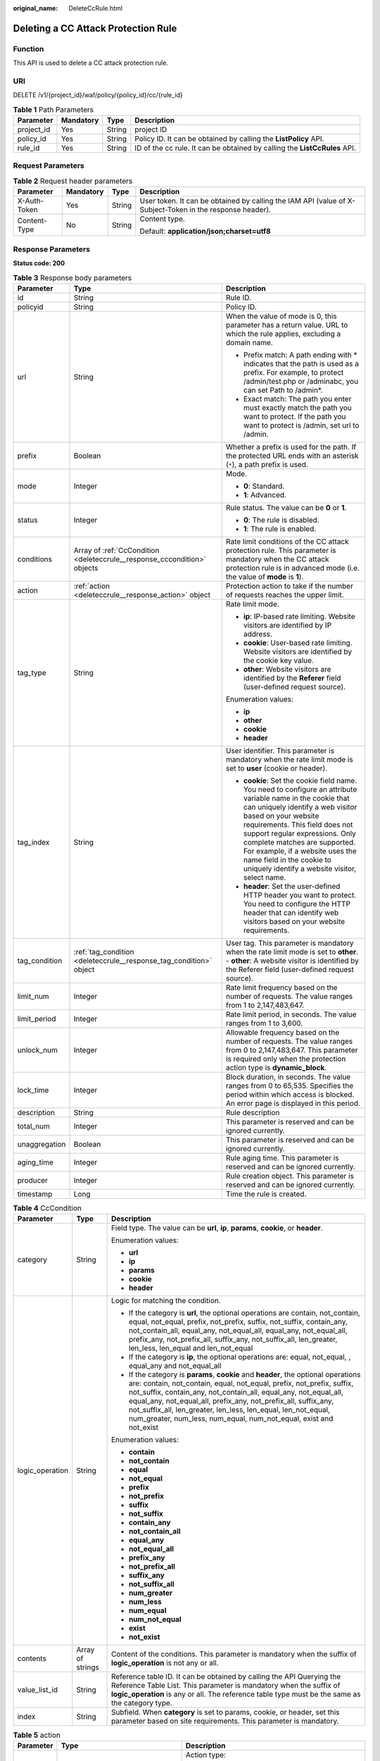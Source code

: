 :original_name: DeleteCcRule.html

.. _DeleteCcRule:

Deleting a CC Attack Protection Rule
====================================

Function
--------

This API is used to delete a CC attack protection rule.

URI
---

DELETE /v1/{project_id}/waf/policy/{policy_id}/cc/{rule_id}

.. table:: **Table 1** Path Parameters

   +------------+-----------+--------+---------------------------------------------------------------------------+
   | Parameter  | Mandatory | Type   | Description                                                               |
   +============+===========+========+===========================================================================+
   | project_id | Yes       | String | project ID                                                                |
   +------------+-----------+--------+---------------------------------------------------------------------------+
   | policy_id  | Yes       | String | Policy ID. It can be obtained by calling the **ListPolicy** API.          |
   +------------+-----------+--------+---------------------------------------------------------------------------+
   | rule_id    | Yes       | String | ID of the cc rule. It can be obtained by calling the **ListCcRules** API. |
   +------------+-----------+--------+---------------------------------------------------------------------------+

Request Parameters
------------------

.. table:: **Table 2** Request header parameters

   +-----------------+-----------------+-----------------+----------------------------------------------------------------------------------------------------------+
   | Parameter       | Mandatory       | Type            | Description                                                                                              |
   +=================+=================+=================+==========================================================================================================+
   | X-Auth-Token    | Yes             | String          | User token. It can be obtained by calling the IAM API (value of X-Subject-Token in the response header). |
   +-----------------+-----------------+-----------------+----------------------------------------------------------------------------------------------------------+
   | Content-Type    | No              | String          | Content type.                                                                                            |
   |                 |                 |                 |                                                                                                          |
   |                 |                 |                 | Default: **application/json;charset=utf8**                                                               |
   +-----------------+-----------------+-----------------+----------------------------------------------------------------------------------------------------------+

Response Parameters
-------------------

**Status code: 200**

.. table:: **Table 3** Response body parameters

   +-----------------------+--------------------------------------------------------------------------+----------------------------------------------------------------------------------------------------------------------------------------------------------------------------------------------------------------------------------------------------------------------------------------------------------------------------------------------------------------------------------------------+
   | Parameter             | Type                                                                     | Description                                                                                                                                                                                                                                                                                                                                                                                  |
   +=======================+==========================================================================+==============================================================================================================================================================================================================================================================================================================================================================================================+
   | id                    | String                                                                   | Rule ID.                                                                                                                                                                                                                                                                                                                                                                                     |
   +-----------------------+--------------------------------------------------------------------------+----------------------------------------------------------------------------------------------------------------------------------------------------------------------------------------------------------------------------------------------------------------------------------------------------------------------------------------------------------------------------------------------+
   | policyid              | String                                                                   | Policy ID.                                                                                                                                                                                                                                                                                                                                                                                   |
   +-----------------------+--------------------------------------------------------------------------+----------------------------------------------------------------------------------------------------------------------------------------------------------------------------------------------------------------------------------------------------------------------------------------------------------------------------------------------------------------------------------------------+
   | url                   | String                                                                   | When the value of mode is 0, this parameter has a return value. URL to which the rule applies, excluding a domain name.                                                                                                                                                                                                                                                                      |
   |                       |                                                                          |                                                                                                                                                                                                                                                                                                                                                                                              |
   |                       |                                                                          | -  Prefix match: A path ending with \* indicates that the path is used as a prefix. For example, to protect /admin/test.php or /adminabc, you can set Path to /admin*.                                                                                                                                                                                                                       |
   |                       |                                                                          |                                                                                                                                                                                                                                                                                                                                                                                              |
   |                       |                                                                          | -  Exact match: The path you enter must exactly match the path you want to protect. If the path you want to protect is /admin, set url to /admin.                                                                                                                                                                                                                                            |
   +-----------------------+--------------------------------------------------------------------------+----------------------------------------------------------------------------------------------------------------------------------------------------------------------------------------------------------------------------------------------------------------------------------------------------------------------------------------------------------------------------------------------+
   | prefix                | Boolean                                                                  | Whether a prefix is used for the path. If the protected URL ends with an asterisk (``*``), a path prefix is used.                                                                                                                                                                                                                                                                            |
   +-----------------------+--------------------------------------------------------------------------+----------------------------------------------------------------------------------------------------------------------------------------------------------------------------------------------------------------------------------------------------------------------------------------------------------------------------------------------------------------------------------------------+
   | mode                  | Integer                                                                  | Mode.                                                                                                                                                                                                                                                                                                                                                                                        |
   |                       |                                                                          |                                                                                                                                                                                                                                                                                                                                                                                              |
   |                       |                                                                          | -  **0**: Standard.                                                                                                                                                                                                                                                                                                                                                                          |
   |                       |                                                                          |                                                                                                                                                                                                                                                                                                                                                                                              |
   |                       |                                                                          | -  **1**: Advanced.                                                                                                                                                                                                                                                                                                                                                                          |
   +-----------------------+--------------------------------------------------------------------------+----------------------------------------------------------------------------------------------------------------------------------------------------------------------------------------------------------------------------------------------------------------------------------------------------------------------------------------------------------------------------------------------+
   | status                | Integer                                                                  | Rule status. The value can be **0** or **1**.                                                                                                                                                                                                                                                                                                                                                |
   |                       |                                                                          |                                                                                                                                                                                                                                                                                                                                                                                              |
   |                       |                                                                          | -  **0**: The rule is disabled.                                                                                                                                                                                                                                                                                                                                                              |
   |                       |                                                                          |                                                                                                                                                                                                                                                                                                                                                                                              |
   |                       |                                                                          | -  **1**: The rule is enabled.                                                                                                                                                                                                                                                                                                                                                               |
   +-----------------------+--------------------------------------------------------------------------+----------------------------------------------------------------------------------------------------------------------------------------------------------------------------------------------------------------------------------------------------------------------------------------------------------------------------------------------------------------------------------------------+
   | conditions            | Array of :ref:`CcCondition <deleteccrule__response_cccondition>` objects | Rate limit conditions of the CC attack protection rule. This parameter is mandatory when the CC attack protection rule is in advanced mode (i.e. the value of **mode** is **1**).                                                                                                                                                                                                            |
   +-----------------------+--------------------------------------------------------------------------+----------------------------------------------------------------------------------------------------------------------------------------------------------------------------------------------------------------------------------------------------------------------------------------------------------------------------------------------------------------------------------------------+
   | action                | :ref:`action <deleteccrule__response_action>` object                     | Protection action to take if the number of requests reaches the upper limit.                                                                                                                                                                                                                                                                                                                 |
   +-----------------------+--------------------------------------------------------------------------+----------------------------------------------------------------------------------------------------------------------------------------------------------------------------------------------------------------------------------------------------------------------------------------------------------------------------------------------------------------------------------------------+
   | tag_type              | String                                                                   | Rate limit mode.                                                                                                                                                                                                                                                                                                                                                                             |
   |                       |                                                                          |                                                                                                                                                                                                                                                                                                                                                                                              |
   |                       |                                                                          | -  **ip**: IP-based rate limiting. Website visitors are identified by IP address.                                                                                                                                                                                                                                                                                                            |
   |                       |                                                                          |                                                                                                                                                                                                                                                                                                                                                                                              |
   |                       |                                                                          | -  **cookie**: User-based rate limiting. Website visitors are identified by the cookie key value.                                                                                                                                                                                                                                                                                            |
   |                       |                                                                          |                                                                                                                                                                                                                                                                                                                                                                                              |
   |                       |                                                                          | -  **other**: Website visitors are identified by the **Referer** field (user-defined request source).                                                                                                                                                                                                                                                                                        |
   |                       |                                                                          |                                                                                                                                                                                                                                                                                                                                                                                              |
   |                       |                                                                          | Enumeration values:                                                                                                                                                                                                                                                                                                                                                                          |
   |                       |                                                                          |                                                                                                                                                                                                                                                                                                                                                                                              |
   |                       |                                                                          | -  **ip**                                                                                                                                                                                                                                                                                                                                                                                    |
   |                       |                                                                          |                                                                                                                                                                                                                                                                                                                                                                                              |
   |                       |                                                                          | -  **other**                                                                                                                                                                                                                                                                                                                                                                                 |
   |                       |                                                                          |                                                                                                                                                                                                                                                                                                                                                                                              |
   |                       |                                                                          | -  **cookie**                                                                                                                                                                                                                                                                                                                                                                                |
   |                       |                                                                          |                                                                                                                                                                                                                                                                                                                                                                                              |
   |                       |                                                                          | -  **header**                                                                                                                                                                                                                                                                                                                                                                                |
   +-----------------------+--------------------------------------------------------------------------+----------------------------------------------------------------------------------------------------------------------------------------------------------------------------------------------------------------------------------------------------------------------------------------------------------------------------------------------------------------------------------------------+
   | tag_index             | String                                                                   | User identifier. This parameter is mandatory when the rate limit mode is set to **user** (cookie or header).                                                                                                                                                                                                                                                                                 |
   |                       |                                                                          |                                                                                                                                                                                                                                                                                                                                                                                              |
   |                       |                                                                          | -  **cookie**: Set the cookie field name. You need to configure an attribute variable name in the cookie that can uniquely identify a web visitor based on your website requirements. This field does not support regular expressions. Only complete matches are supported. For example, if a website uses the name field in the cookie to uniquely identify a website visitor, select name. |
   |                       |                                                                          |                                                                                                                                                                                                                                                                                                                                                                                              |
   |                       |                                                                          | -  **header**: Set the user-defined HTTP header you want to protect. You need to configure the HTTP header that can identify web visitors based on your website requirements.                                                                                                                                                                                                                |
   +-----------------------+--------------------------------------------------------------------------+----------------------------------------------------------------------------------------------------------------------------------------------------------------------------------------------------------------------------------------------------------------------------------------------------------------------------------------------------------------------------------------------+
   | tag_condition         | :ref:`tag_condition <deleteccrule__response_tag_condition>` object       | User tag. This parameter is mandatory when the rate limit mode is set to **other**. - **other**: A website visitor is identified by the Referer field (user-defined request source).                                                                                                                                                                                                         |
   +-----------------------+--------------------------------------------------------------------------+----------------------------------------------------------------------------------------------------------------------------------------------------------------------------------------------------------------------------------------------------------------------------------------------------------------------------------------------------------------------------------------------+
   | limit_num             | Integer                                                                  | Rate limit frequency based on the number of requests. The value ranges from 1 to 2,147,483,647.                                                                                                                                                                                                                                                                                              |
   +-----------------------+--------------------------------------------------------------------------+----------------------------------------------------------------------------------------------------------------------------------------------------------------------------------------------------------------------------------------------------------------------------------------------------------------------------------------------------------------------------------------------+
   | limit_period          | Integer                                                                  | Rate limit period, in seconds. The value ranges from 1 to 3,600.                                                                                                                                                                                                                                                                                                                             |
   +-----------------------+--------------------------------------------------------------------------+----------------------------------------------------------------------------------------------------------------------------------------------------------------------------------------------------------------------------------------------------------------------------------------------------------------------------------------------------------------------------------------------+
   | unlock_num            | Integer                                                                  | Allowable frequency based on the number of requests. The value ranges from 0 to 2,147,483,647. This parameter is required only when the protection action type is **dynamic_block**.                                                                                                                                                                                                         |
   +-----------------------+--------------------------------------------------------------------------+----------------------------------------------------------------------------------------------------------------------------------------------------------------------------------------------------------------------------------------------------------------------------------------------------------------------------------------------------------------------------------------------+
   | lock_time             | Integer                                                                  | Block duration, in seconds. The value ranges from 0 to 65,535. Specifies the period within which access is blocked. An error page is displayed in this period.                                                                                                                                                                                                                               |
   +-----------------------+--------------------------------------------------------------------------+----------------------------------------------------------------------------------------------------------------------------------------------------------------------------------------------------------------------------------------------------------------------------------------------------------------------------------------------------------------------------------------------+
   | description           | String                                                                   | Rule description                                                                                                                                                                                                                                                                                                                                                                             |
   +-----------------------+--------------------------------------------------------------------------+----------------------------------------------------------------------------------------------------------------------------------------------------------------------------------------------------------------------------------------------------------------------------------------------------------------------------------------------------------------------------------------------+
   | total_num             | Integer                                                                  | This parameter is reserved and can be ignored currently.                                                                                                                                                                                                                                                                                                                                     |
   +-----------------------+--------------------------------------------------------------------------+----------------------------------------------------------------------------------------------------------------------------------------------------------------------------------------------------------------------------------------------------------------------------------------------------------------------------------------------------------------------------------------------+
   | unaggregation         | Boolean                                                                  | This parameter is reserved and can be ignored currently.                                                                                                                                                                                                                                                                                                                                     |
   +-----------------------+--------------------------------------------------------------------------+----------------------------------------------------------------------------------------------------------------------------------------------------------------------------------------------------------------------------------------------------------------------------------------------------------------------------------------------------------------------------------------------+
   | aging_time            | Integer                                                                  | Rule aging time. This parameter is reserved and can be ignored currently.                                                                                                                                                                                                                                                                                                                    |
   +-----------------------+--------------------------------------------------------------------------+----------------------------------------------------------------------------------------------------------------------------------------------------------------------------------------------------------------------------------------------------------------------------------------------------------------------------------------------------------------------------------------------+
   | producer              | Integer                                                                  | Rule creation object. This parameter is reserved and can be ignored currently.                                                                                                                                                                                                                                                                                                               |
   +-----------------------+--------------------------------------------------------------------------+----------------------------------------------------------------------------------------------------------------------------------------------------------------------------------------------------------------------------------------------------------------------------------------------------------------------------------------------------------------------------------------------+
   | timestamp             | Long                                                                     | Time the rule is created.                                                                                                                                                                                                                                                                                                                                                                    |
   +-----------------------+--------------------------------------------------------------------------+----------------------------------------------------------------------------------------------------------------------------------------------------------------------------------------------------------------------------------------------------------------------------------------------------------------------------------------------------------------------------------------------+

.. _deleteccrule__response_cccondition:

.. table:: **Table 4** CcCondition

   +-----------------------+-----------------------+-------------------------------------------------------------------------------------------------------------------------------------------------------------------------------------------------------------------------------------------------------------------------------------------------------------------------------------------------------------------------------------------------------------------------------------------+
   | Parameter             | Type                  | Description                                                                                                                                                                                                                                                                                                                                                                                                                               |
   +=======================+=======================+===========================================================================================================================================================================================================================================================================================================================================================================================================================================+
   | category              | String                | Field type. The value can be **url**, **ip**, **params**, **cookie**, or **header**.                                                                                                                                                                                                                                                                                                                                                      |
   |                       |                       |                                                                                                                                                                                                                                                                                                                                                                                                                                           |
   |                       |                       | Enumeration values:                                                                                                                                                                                                                                                                                                                                                                                                                       |
   |                       |                       |                                                                                                                                                                                                                                                                                                                                                                                                                                           |
   |                       |                       | -  **url**                                                                                                                                                                                                                                                                                                                                                                                                                                |
   |                       |                       |                                                                                                                                                                                                                                                                                                                                                                                                                                           |
   |                       |                       | -  **ip**                                                                                                                                                                                                                                                                                                                                                                                                                                 |
   |                       |                       |                                                                                                                                                                                                                                                                                                                                                                                                                                           |
   |                       |                       | -  **params**                                                                                                                                                                                                                                                                                                                                                                                                                             |
   |                       |                       |                                                                                                                                                                                                                                                                                                                                                                                                                                           |
   |                       |                       | -  **cookie**                                                                                                                                                                                                                                                                                                                                                                                                                             |
   |                       |                       |                                                                                                                                                                                                                                                                                                                                                                                                                                           |
   |                       |                       | -  **header**                                                                                                                                                                                                                                                                                                                                                                                                                             |
   +-----------------------+-----------------------+-------------------------------------------------------------------------------------------------------------------------------------------------------------------------------------------------------------------------------------------------------------------------------------------------------------------------------------------------------------------------------------------------------------------------------------------+
   | logic_operation       | String                | Logic for matching the condition.                                                                                                                                                                                                                                                                                                                                                                                                         |
   |                       |                       |                                                                                                                                                                                                                                                                                                                                                                                                                                           |
   |                       |                       | -  If the category is **url**, the optional operations are contain, not_contain, equal, not_equal, prefix, not_prefix, suffix, not_suffix, contain_any, not_contain_all, equal_any, not_equal_all, equal_any, not_equal_all, prefix_any, not_prefix_all, suffix_any, not_suffix_all, len_greater, len_less, len_equal and len_not_equal                                                                                                   |
   |                       |                       |                                                                                                                                                                                                                                                                                                                                                                                                                                           |
   |                       |                       | -  If the category is **ip**, the optional operations are: equal, not_equal, , equal_any and not_equal_all                                                                                                                                                                                                                                                                                                                                |
   |                       |                       |                                                                                                                                                                                                                                                                                                                                                                                                                                           |
   |                       |                       | -  If the category is **params**, **cookie** and **header**, the optional operations are: contain, not_contain, equal, not_equal, prefix, not_prefix, suffix, not_suffix, contain_any, not_contain_all, equal_any, not_equal_all, equal_any, not_equal_all, prefix_any, not_prefix_all, suffix_any, not_suffix_all, len_greater, len_less, len_equal, len_not_equal, num_greater, num_less, num_equal, num_not_equal, exist and not_exist |
   |                       |                       |                                                                                                                                                                                                                                                                                                                                                                                                                                           |
   |                       |                       | Enumeration values:                                                                                                                                                                                                                                                                                                                                                                                                                       |
   |                       |                       |                                                                                                                                                                                                                                                                                                                                                                                                                                           |
   |                       |                       | -  **contain**                                                                                                                                                                                                                                                                                                                                                                                                                            |
   |                       |                       |                                                                                                                                                                                                                                                                                                                                                                                                                                           |
   |                       |                       | -  **not_contain**                                                                                                                                                                                                                                                                                                                                                                                                                        |
   |                       |                       |                                                                                                                                                                                                                                                                                                                                                                                                                                           |
   |                       |                       | -  **equal**                                                                                                                                                                                                                                                                                                                                                                                                                              |
   |                       |                       |                                                                                                                                                                                                                                                                                                                                                                                                                                           |
   |                       |                       | -  **not_equal**                                                                                                                                                                                                                                                                                                                                                                                                                          |
   |                       |                       |                                                                                                                                                                                                                                                                                                                                                                                                                                           |
   |                       |                       | -  **prefix**                                                                                                                                                                                                                                                                                                                                                                                                                             |
   |                       |                       |                                                                                                                                                                                                                                                                                                                                                                                                                                           |
   |                       |                       | -  **not_prefix**                                                                                                                                                                                                                                                                                                                                                                                                                         |
   |                       |                       |                                                                                                                                                                                                                                                                                                                                                                                                                                           |
   |                       |                       | -  **suffix**                                                                                                                                                                                                                                                                                                                                                                                                                             |
   |                       |                       |                                                                                                                                                                                                                                                                                                                                                                                                                                           |
   |                       |                       | -  **not_suffix**                                                                                                                                                                                                                                                                                                                                                                                                                         |
   |                       |                       |                                                                                                                                                                                                                                                                                                                                                                                                                                           |
   |                       |                       | -  **contain_any**                                                                                                                                                                                                                                                                                                                                                                                                                        |
   |                       |                       |                                                                                                                                                                                                                                                                                                                                                                                                                                           |
   |                       |                       | -  **not_contain_all**                                                                                                                                                                                                                                                                                                                                                                                                                    |
   |                       |                       |                                                                                                                                                                                                                                                                                                                                                                                                                                           |
   |                       |                       | -  **equal_any**                                                                                                                                                                                                                                                                                                                                                                                                                          |
   |                       |                       |                                                                                                                                                                                                                                                                                                                                                                                                                                           |
   |                       |                       | -  **not_equal_all**                                                                                                                                                                                                                                                                                                                                                                                                                      |
   |                       |                       |                                                                                                                                                                                                                                                                                                                                                                                                                                           |
   |                       |                       | -  **prefix_any**                                                                                                                                                                                                                                                                                                                                                                                                                         |
   |                       |                       |                                                                                                                                                                                                                                                                                                                                                                                                                                           |
   |                       |                       | -  **not_prefix_all**                                                                                                                                                                                                                                                                                                                                                                                                                     |
   |                       |                       |                                                                                                                                                                                                                                                                                                                                                                                                                                           |
   |                       |                       | -  **suffix_any**                                                                                                                                                                                                                                                                                                                                                                                                                         |
   |                       |                       |                                                                                                                                                                                                                                                                                                                                                                                                                                           |
   |                       |                       | -  **not_suffix_all**                                                                                                                                                                                                                                                                                                                                                                                                                     |
   |                       |                       |                                                                                                                                                                                                                                                                                                                                                                                                                                           |
   |                       |                       | -  **num_greater**                                                                                                                                                                                                                                                                                                                                                                                                                        |
   |                       |                       |                                                                                                                                                                                                                                                                                                                                                                                                                                           |
   |                       |                       | -  **num_less**                                                                                                                                                                                                                                                                                                                                                                                                                           |
   |                       |                       |                                                                                                                                                                                                                                                                                                                                                                                                                                           |
   |                       |                       | -  **num_equal**                                                                                                                                                                                                                                                                                                                                                                                                                          |
   |                       |                       |                                                                                                                                                                                                                                                                                                                                                                                                                                           |
   |                       |                       | -  **num_not_equal**                                                                                                                                                                                                                                                                                                                                                                                                                      |
   |                       |                       |                                                                                                                                                                                                                                                                                                                                                                                                                                           |
   |                       |                       | -  **exist**                                                                                                                                                                                                                                                                                                                                                                                                                              |
   |                       |                       |                                                                                                                                                                                                                                                                                                                                                                                                                                           |
   |                       |                       | -  **not_exist**                                                                                                                                                                                                                                                                                                                                                                                                                          |
   +-----------------------+-----------------------+-------------------------------------------------------------------------------------------------------------------------------------------------------------------------------------------------------------------------------------------------------------------------------------------------------------------------------------------------------------------------------------------------------------------------------------------+
   | contents              | Array of strings      | Content of the conditions. This parameter is mandatory when the suffix of **logic_operation** is not any or all.                                                                                                                                                                                                                                                                                                                          |
   +-----------------------+-----------------------+-------------------------------------------------------------------------------------------------------------------------------------------------------------------------------------------------------------------------------------------------------------------------------------------------------------------------------------------------------------------------------------------------------------------------------------------+
   | value_list_id         | String                | Reference table ID. It can be obtained by calling the API Querying the Reference Table List. This parameter is mandatory when the suffix of **logic_operation** is any or all. The reference table type must be the same as the category type.                                                                                                                                                                                            |
   +-----------------------+-----------------------+-------------------------------------------------------------------------------------------------------------------------------------------------------------------------------------------------------------------------------------------------------------------------------------------------------------------------------------------------------------------------------------------------------------------------------------------+
   | index                 | String                | Subfield. When **category** is set to params, cookie, or header, set this parameter based on site requirements. This parameter is mandatory.                                                                                                                                                                                                                                                                                              |
   +-----------------------+-----------------------+-------------------------------------------------------------------------------------------------------------------------------------------------------------------------------------------------------------------------------------------------------------------------------------------------------------------------------------------------------------------------------------------------------------------------------------------+

.. _deleteccrule__response_action:

.. table:: **Table 5** action

   +-----------------------+------------------------------------------------------+--------------------------------------------------------------------------------------------------------------------------------------------------------------------------------------------------------------------------------------------------------------------------------------------------------------------------------------------------------------------------------------------------------------------------+
   | Parameter             | Type                                                 | Description                                                                                                                                                                                                                                                                                                                                                                                                              |
   +=======================+======================================================+==========================================================================================================================================================================================================================================================================================================================================================================================================================+
   | category              | String                                               | Action type:                                                                                                                                                                                                                                                                                                                                                                                                             |
   |                       |                                                      |                                                                                                                                                                                                                                                                                                                                                                                                                          |
   |                       |                                                      | -  **captcha**: Verification code. WAF requires visitors to enter a correct verification code to continue their access to requested page on your website.                                                                                                                                                                                                                                                                |
   |                       |                                                      |                                                                                                                                                                                                                                                                                                                                                                                                                          |
   |                       |                                                      | -  **block**: WAF blocks the requests. When **tag_type** is set to **other**, the value can only be **block**.                                                                                                                                                                                                                                                                                                           |
   |                       |                                                      |                                                                                                                                                                                                                                                                                                                                                                                                                          |
   |                       |                                                      | -  **log**: WAF logs the event only.                                                                                                                                                                                                                                                                                                                                                                                     |
   |                       |                                                      |                                                                                                                                                                                                                                                                                                                                                                                                                          |
   |                       |                                                      | -  **dynamic_block**: In the previous rate limit period, if the request frequency exceeds the value of Rate Limit Frequency, the request is blocked. In the next rate limit period, if the request frequency exceeds the value of Permit Frequency, the request is still blocked. Note: The **dynamic_block** protection action can be set only when the advanced protection mode is enabled for the CC protection rule. |
   |                       |                                                      |                                                                                                                                                                                                                                                                                                                                                                                                                          |
   |                       |                                                      | Enumeration values:                                                                                                                                                                                                                                                                                                                                                                                                      |
   |                       |                                                      |                                                                                                                                                                                                                                                                                                                                                                                                                          |
   |                       |                                                      | -  **captcha**                                                                                                                                                                                                                                                                                                                                                                                                           |
   |                       |                                                      |                                                                                                                                                                                                                                                                                                                                                                                                                          |
   |                       |                                                      | -  **block**                                                                                                                                                                                                                                                                                                                                                                                                             |
   |                       |                                                      |                                                                                                                                                                                                                                                                                                                                                                                                                          |
   |                       |                                                      | -  **log**                                                                                                                                                                                                                                                                                                                                                                                                               |
   |                       |                                                      |                                                                                                                                                                                                                                                                                                                                                                                                                          |
   |                       |                                                      | -  **dynamic_block**                                                                                                                                                                                                                                                                                                                                                                                                     |
   +-----------------------+------------------------------------------------------+--------------------------------------------------------------------------------------------------------------------------------------------------------------------------------------------------------------------------------------------------------------------------------------------------------------------------------------------------------------------------------------------------------------------------+
   | detail                | :ref:`detail <deleteccrule__response_detail>` object | Block page information. When protection action **category** is set to **block** or **dynamic_block**, you need to set the returned block page.                                                                                                                                                                                                                                                                           |
   |                       |                                                      |                                                                                                                                                                                                                                                                                                                                                                                                                          |
   |                       |                                                      | -  If you want to use the default block page, this parameter can be excluded.                                                                                                                                                                                                                                                                                                                                            |
   |                       |                                                      |                                                                                                                                                                                                                                                                                                                                                                                                                          |
   |                       |                                                      | -  If you want to use a custom block page, set this parameter.                                                                                                                                                                                                                                                                                                                                                           |
   +-----------------------+------------------------------------------------------+--------------------------------------------------------------------------------------------------------------------------------------------------------------------------------------------------------------------------------------------------------------------------------------------------------------------------------------------------------------------------------------------------------------------------+

.. _deleteccrule__response_detail:

.. table:: **Table 6** detail

   +-----------+----------------------------------------------------------+-------------+
   | Parameter | Type                                                     | Description |
   +===========+==========================================================+=============+
   | response  | :ref:`response <deleteccrule__response_response>` object | Block Page  |
   +-----------+----------------------------------------------------------+-------------+

.. _deleteccrule__response_response:

.. table:: **Table 7** response

   +-----------------------+-----------------------+-------------------------------------------------------------------------------------------+
   | Parameter             | Type                  | Description                                                                               |
   +=======================+=======================+===========================================================================================+
   | content_type          | String                | Content type. The value can only be **application/json**, **text/html**, or **text/xml**. |
   |                       |                       |                                                                                           |
   |                       |                       | Enumeration values:                                                                       |
   |                       |                       |                                                                                           |
   |                       |                       | -  **application/json**                                                                   |
   |                       |                       |                                                                                           |
   |                       |                       | -  **text/html**                                                                          |
   |                       |                       |                                                                                           |
   |                       |                       | -  **text/xml**                                                                           |
   +-----------------------+-----------------------+-------------------------------------------------------------------------------------------+
   | content               | String                | Block page information.                                                                   |
   +-----------------------+-----------------------+-------------------------------------------------------------------------------------------+

.. _deleteccrule__response_tag_condition:

.. table:: **Table 8** tag_condition

   +-----------+------------------+-----------------------------------------------------+
   | Parameter | Type             | Description                                         |
   +===========+==================+=====================================================+
   | category  | String           | User identifier. The value is fixed at **referer**. |
   +-----------+------------------+-----------------------------------------------------+
   | contents  | Array of strings | Content of the user identifier field.               |
   +-----------+------------------+-----------------------------------------------------+

**Status code: 400**

.. table:: **Table 9** Response body parameters

   ========== ====== =============
   Parameter  Type   Description
   ========== ====== =============
   error_code String Error code
   error_msg  String Error message
   ========== ====== =============

**Status code: 401**

.. table:: **Table 10** Response body parameters

   ========== ====== =============
   Parameter  Type   Description
   ========== ====== =============
   error_code String Error code
   error_msg  String Error message
   ========== ====== =============

**Status code: 500**

.. table:: **Table 11** Response body parameters

   ========== ====== =============
   Parameter  Type   Description
   ========== ====== =============
   error_code String Error code
   error_msg  String Error message
   ========== ====== =============

Example Requests
----------------

.. code-block:: text

   DELETE https://{Endpoint}/v1/{project_id}/waf/policy/{policy_id}/cc/{rule_id}?

Example Responses
-----------------

**Status code: 200**

Request succeeded.

.. code-block::

   {
     "description" : "",
     "id" : "a5f3fd28db564696b199228f0ac346b2",
     "limit_num" : 10,
     "limit_period" : 60,
     "lock_time" : 0,
     "mode" : 0,
     "policyid" : "1f016cde588646aca3fb19f277c44d03",
     "prefix" : false,
     "status" : 1,
     "tag_type" : "ip",
     "timestamp" : 1656494435686,
     "total_num" : 0,
     "aging_time" : 0,
     "unaggregation" : false,
     "producer" : 1,
     "url" : "/path1"
   }

Status Codes
------------

=========== =============================================
Status Code Description
=========== =============================================
200         Request succeeded.
400         Request failed.
401         The token does not have required permissions.
500         Internal server error.
=========== =============================================

Error Codes
-----------

See :ref:`Error Codes <errorcode>`.

